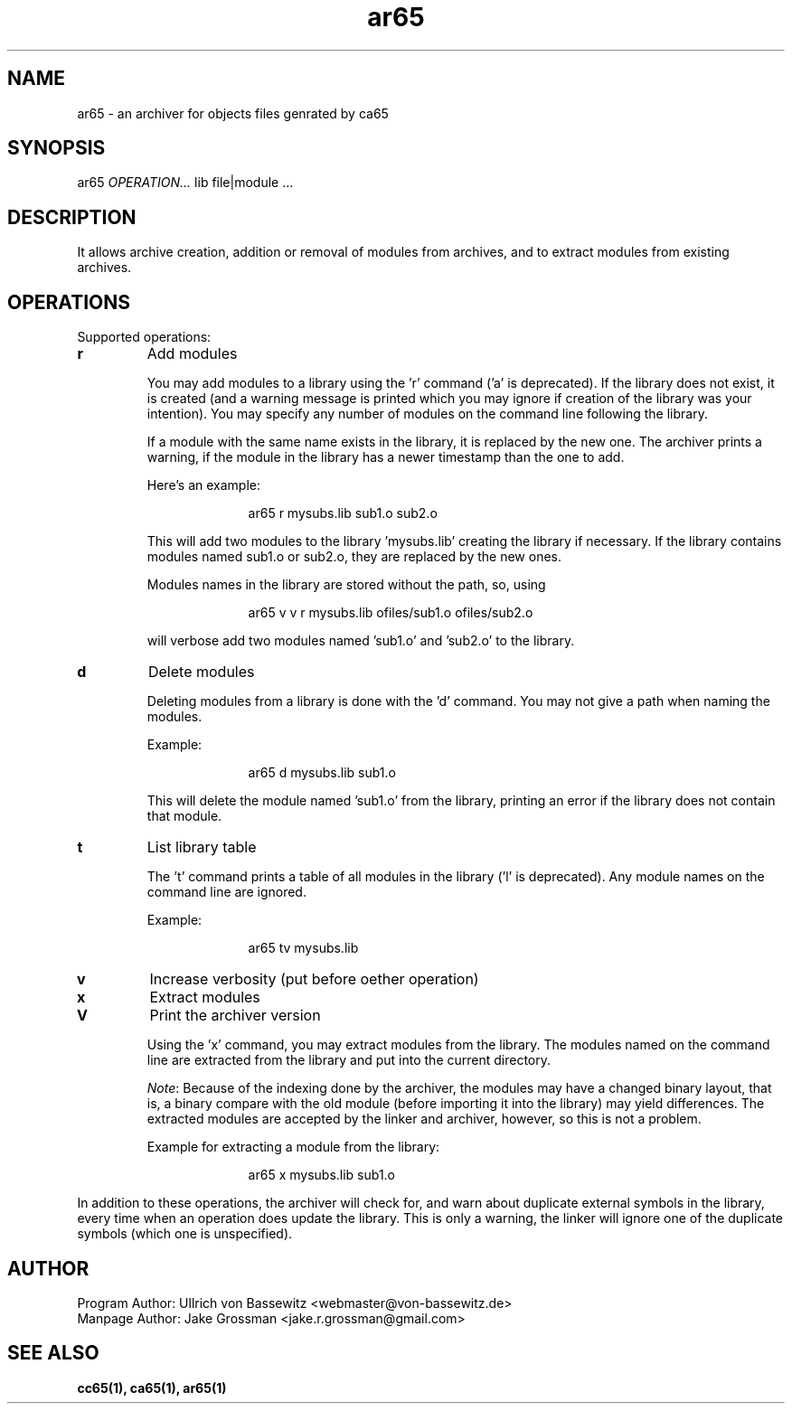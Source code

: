 .TH ar65 1 "August 2021" "0.1.0" "User Manuals"
.SH NAME
ar65 \- an archiver for objects files genrated by ca65
.SH SYNOPSIS
ar65 \fIOPERATION...\fR lib file|module ...
.SH DESCRIPTION
It allows archive creation, addition or removal of modules from archives, and to extract
modules from existing archives.
.SH OPERATIONS
Supported operations:

.IP \fBr\fR
Add modules

You may add modules to a library using the 'r' command ('a' is deprecated). If
the library does not exist, it is created (and a warning message is printed
which you may ignore if creation of the library was your intention). You may
specify any number of modules on the command line following the library.

If a module with the same name exists in the library, it is replaced by the new
one. The archiver prints a warning, if the module in the library has a newer
timestamp than the one to add.

Here's an example:

.in +1i
ar65 r mysubs.lib sub1.o sub2.o
.in

This will add two modules to the library 'mysubs.lib' creating the library if
necessary. If the library contains modules named sub1.o or sub2.o, they are
replaced by the new ones.

Modules names in the library are stored without the path, so, using

.in +1i
ar65 v v r mysubs.lib ofiles/sub1.o ofiles/sub2.o
.in

will verbose add two modules named 'sub1.o' and 'sub2.o' to the library.

.IP \fBd\fR
Delete modules

Deleting modules from a library is done with the 'd' command. You may not give a
path when naming the modules.

Example:

.in +1i
ar65 d mysubs.lib sub1.o
.in

This will delete the module named 'sub1.o' from the library, printing an error
if the library does not contain that module.

.IP \fBt\fR
List library table

The 't' command prints a table of all modules in the library ('l' is
deprecated). Any module names on the command line are ignored.

Example:

.in +1i
ar65 tv mysubs.lib
.in

.IP \fBv\fR
Increase verbosity (put before oether operation)

.IP \fBx\fR
Extract modules

.IP \fBV\fR
Print the archiver version

Using the 'x' command, you may extract modules from the library. The modules
named on the command line are extracted from the library and put into the
current directory.

\fINote\fR: Because of the indexing done by the archiver, the modules may have a
changed binary layout, that is, a binary compare with the old module (before
importing it into the library) may yield differences. The extracted modules are
accepted by the linker and archiver, however, so this is not a problem.

Example for extracting a module from the library:

.in +1i
ar65 x mysubs.lib sub1.o
.in

.P
In addition to these operations, the archiver will check for, and warn about
duplicate external symbols in the library, every time when an operation does
update the library. This is only a warning, the linker will ignore one of the
duplicate symbols (which one is unspecified).

.SH AUTHOR
Program Author: Ullrich von Bassewitz <webmaster@von-bassewitz.de>
.br
Manpage Author: Jake Grossman         <jake.r.grossman@gmail.com>

.SH SEE ALSO
.BR cc65(1),
.BR ca65(1),
.BR ar65(1)
